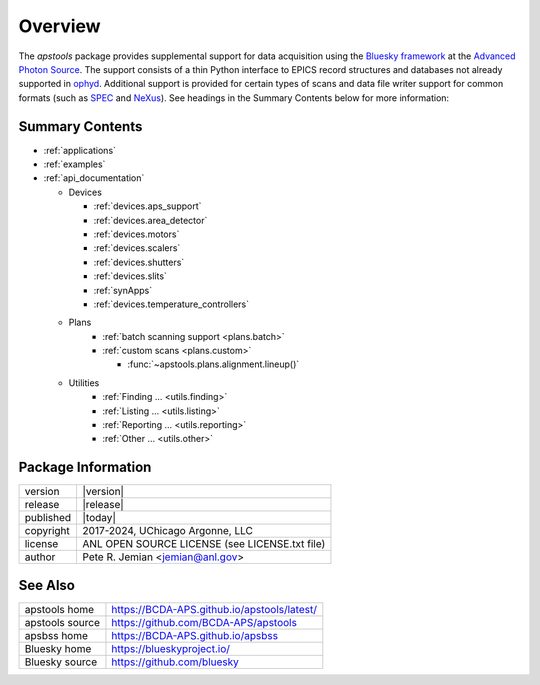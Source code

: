 .. _overview:

========
Overview
========

The `apstools` package provides supplemental support for data acquisition using
the `Bluesky framework <https://blueskyproject.io>`__ at the `Advanced Photon
Source <https://www.aps.anl.gov/>`__.  The support consists of a thin Python
interface to EPICS record structures and databases not already supported in
`ophyd <https://blueskyproject.io/ophyd>`__.  Additional support is provided for
certain types of scans and data file writer support for common formats (such as
`SPEC <https://certif.com/spec_manual/user_1_4_1.html>`__ and
`NeXus <https://manual.nexusformat.org/user_manual.html>`__). See headings
in the Summary Contents below for more information:

Summary Contents
----------------

* :ref:`applications`
* :ref:`examples`
* :ref:`api_documentation`

  * Devices

    * :ref:`devices.aps_support`
    * :ref:`devices.area_detector`
    * :ref:`devices.motors`
    * :ref:`devices.scalers`
    * :ref:`devices.shutters`
    * :ref:`devices.slits`
    * :ref:`synApps`
    * :ref:`devices.temperature_controllers`

  * Plans
     * :ref:`batch scanning support <plans.batch>`
     * :ref:`custom scans <plans.custom>`

       * :func:`~apstools.plans.alignment.lineup()`

  * Utilities
     * :ref:`Finding ... <utils.finding>`
     * :ref:`Listing ... <utils.listing>`
     * :ref:`Reporting ... <utils.reporting>`
     * :ref:`Other ... <utils.other>`

Package Information
-------------------

============= ========================================
version       |version|
release       |release|
published     |today|
copyright     2017-2024, UChicago Argonne, LLC
license       ANL OPEN SOURCE LICENSE (see LICENSE.txt file)
author        Pete R. Jemian <jemian@anl.gov>
============= ========================================

See Also
-------------------

=============== ========================================
apstools home   https://BCDA-APS.github.io/apstools/latest/
apstools source https://github.com/BCDA-APS/apstools
apsbss home     https://BCDA-APS.github.io/apsbss
Bluesky home    https://blueskyproject.io/
Bluesky source  https://github.com/bluesky
=============== ========================================
